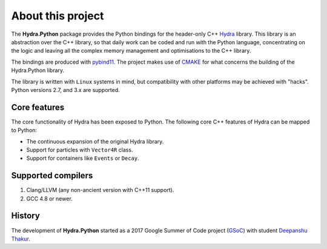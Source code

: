 About this project
==================
The **Hydra.Python** package provides the Python bindings for the header-only C++ `Hydra`_ library.
This library is an abstraction over the C++ library, so that daily work can be coded and run with the Python language,
concentrating on the logic and leaving all the complex memory management and optimisations to the C++ library.

The bindings are produced with `pybind11`_. The project makes use of `CMAKE`_ for what concerns the building of the Hydra.Python library.

The  library is written with ``Linux`` systems in mind, but compatibility with other platforms may be achieved with "hacks".
Python versions 2.7, and 3.x are supported.


.. _Hydra: https://github.com/MultithreadCorner/Hydra
.. _pybind11: http://pybind11.readthedocs.io/
.. _CMAKE: https://cmake.org/


Core features
*************
The core functionality of Hydra has been exposed to Python.
The following core C++ features of Hydra can be mapped to Python:

- The continuous expansion of the original Hydra library.
- Support for particles with ``Vector4R`` class.
- Support for containers like ``Events`` or ``Decay``.


Supported compilers
*******************

1. Clang/LLVM (any non-ancient version with C++11 support).
2. GCC 4.8 or newer.


History
*******
The development of **Hydra.Python** started as a
2017 Google Summer of Code project (`GSoC`_) with student `Deepanshu Thakur`_.

.. _GSoC: https://summerofcode.withgoogle.com/projects/#6669304945704960
.. _Deepanshu Thakur: https://github.com/Deepanshu2017
